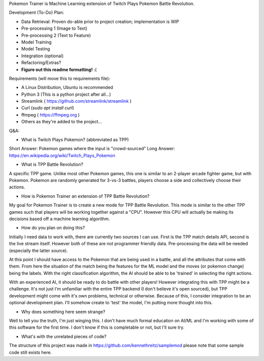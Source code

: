 Pokemon Trainer is Machine Learning extension of Twitch Plays Pokemon Battle Revolution.

Development (To-Do) Plan:

* Data Retrieval: Proven do-able prior to project creation; implementation is WIP

* Pre-processing 1 (Image to Text)

* Pre-processing 2 (Text to Feature)

* Model Training

* Model Testing

* Integration (optional)

* Refactoring/Extras?

* **Figure out this readme formatting!** :(

Requirements (will move this to requirements file):

* A Linux Distribution, Ubuntu is recommended

* Python 3 (This is a python project after all...)

* Streamlink ( https://github.com/streamlink/streamlink )

* Curl (`sudo apt install curl`)

* ffmpeg ( https://ffmpeg.org )

* Others as they're added to the project...


Q&A:

* What is Twitch Plays Pokemon? (abbreviated as TPP)

Short Answer: Pokemon games where the input is "crowd-sourced"
Long Answer: https://en.wikipedia.org/wiki/Twitch_Plays_Pokemon

* What is TPP Battle Revolution?

A specific TPP game. Unlike most other Pokemon games, this one is similar to an 2-player arcade fighter game,
but with Pokemon. Pokemon are randomly generated for 3-vs-3 battles, players choose a side and collectively
choose their actions.

* How is Pokemon Trainer an extension of TPP Battle Revolution?

My goal for Pokemon Trainer is to create a new mode for TPP Battle Revolution. This mode is similar to the other TPP
games such that players will be working together against a "CPU". However this CPU will actually be making its
decisions based off a machine learning algorithm.

* How do you plan on doing this?

Initially I need data to work with, there are currently two sources I can use. First is the TPP match details API,
second is the live stream itself. However both of these are not programmer friendly data. Pre-processing the data will
be needed (especially the latter source).

At this point I should have access to the Pokemon that are being used in a battle, and all the attributes that come
with them. From here the situation of the match being the features for the ML model and the moves (or pokemon change)
being the labels. With the right classification algorithm, the AI should be able to be 'trained' in selecting the
right actions.

With an experienced AI, it should be ready to do battle with other players! However integrating this with TPP might be
a challenge. It's not just I'm unfamiliar with the entire TPP backend (I don't believe it's open sourced), but TPP
development might come with it's own problems, technical or otherwise. Because of this, I consider integration to be
an optional development plan. I'll somehow create to 'test' the model, I'm putting more thought into this.

* Why does something here seem strange?

Well to tell you the truth, I'm just winging this. I don't have much formal education on AI/ML and I'm working with
some of this software for the first time. I don't know if this is completable or not, but I'll sure try.

* What's with the unrelated pieces of code?

The structure of this project was made in https://github.com/kennethreitz/samplemod please note that some sample
code still exists here.
